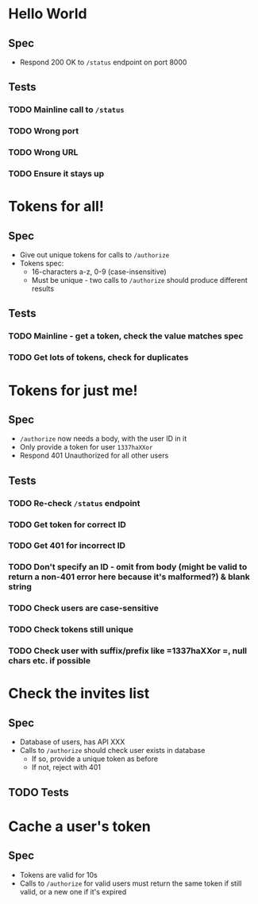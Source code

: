 * Hello World
** Spec
   - Respond 200 OK to =/status= endpoint on port 8000
** Tests
*** TODO Mainline call to =/status=
*** TODO Wrong port
*** TODO Wrong URL
*** TODO Ensure it stays up

* Tokens for all!
** Spec
   - Give out unique tokens for calls to =/authorize=
   - Tokens spec:
     - 16-characters a-z, 0-9 (case-insensitive)
     - Must be unique - two calls to =/authorize= should produce different results
** Tests
*** TODO Mainline - get a token, check the value matches spec
*** TODO Get lots of tokens, check for duplicates

* Tokens for just me!
** Spec
   - =/authorize= now needs a body, with the user ID in it
   - Only provide a token for user =1337haXXor=
   - Respond 401 Unauthorized for all other users
** Tests
*** TODO Re-check =/status= endpoint
*** TODO Get token for correct ID
*** TODO Get 401 for incorrect ID
*** TODO Don't specify an ID - omit from body (might be valid to return a non-401 error here because it's malformed?) & blank string
*** TODO Check users are case-sensitive
*** TODO Check tokens still unique
*** TODO Check user with suffix/prefix like =1337haXXor =, null chars etc. if possible

* Check the invites list
** Spec
   - Database of users, has API XXX
   - Calls to =/authorize= should check user exists in database
     - If so, provide a unique token as before
     - If not, reject with 401
** TODO Tests

* Cache a user's token
** Spec
   - Tokens are valid for 10s
   - Calls to =/authorize= for valid users must return the same token if still valid, or a new one if it's expired
